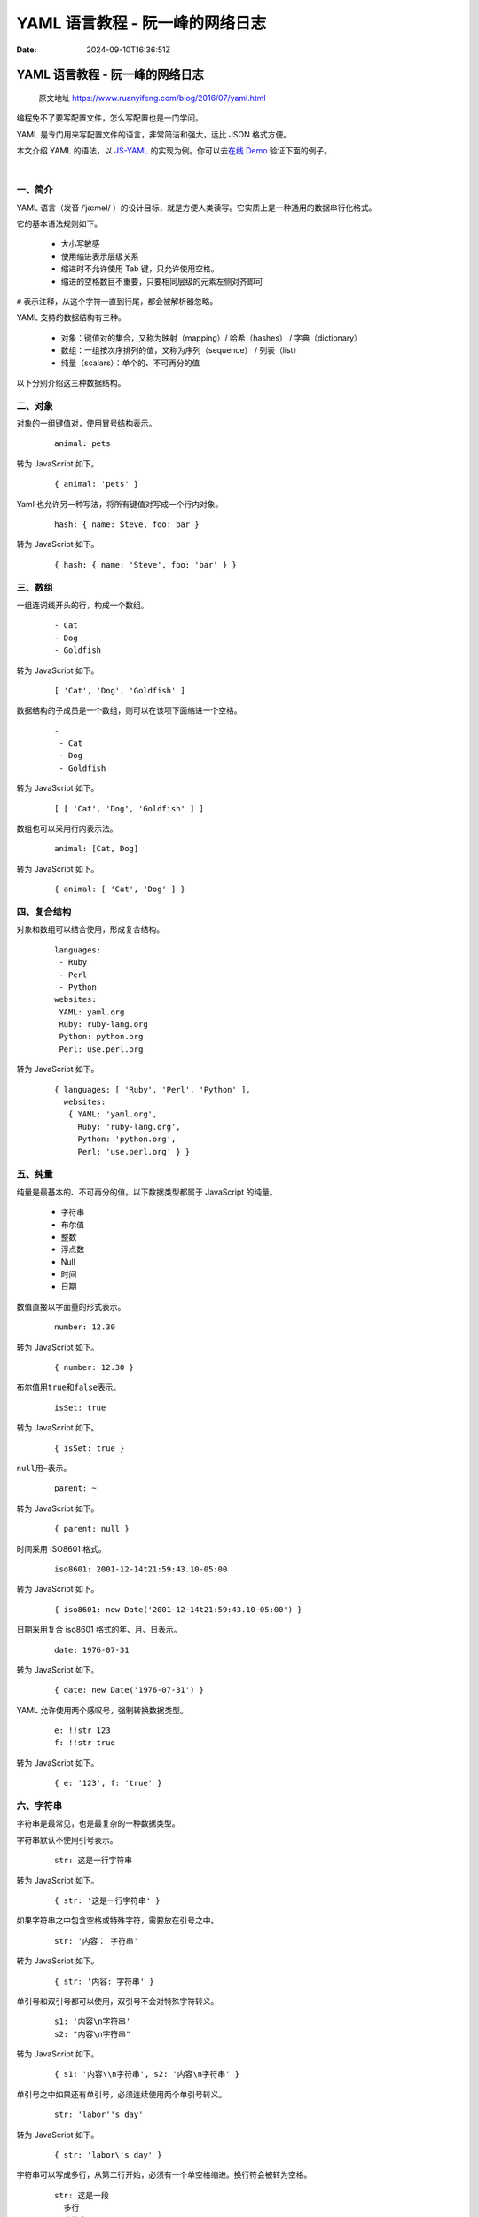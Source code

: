 ================================
YAML 语言教程 - 阮一峰的网络日志
================================

:Date: 2024-09-10T16:36:51Z

YAML 语言教程 - 阮一峰的网络日志
================================

   原文地址 https://www.ruanyifeng.com/blog/2016/07/yaml.html

编程免不了要写配置文件，怎么写配置也是一门学问。

YAML 是专门用来写配置文件的语言，非常简洁和强大，远比 JSON 格式方便。

本文介绍 YAML 的语法，以 `JS-YAML <https://github.com/nodeca/js-yaml>`__
的实现为例。你可以去\ `在线 Demo <http://nodeca.github.io/js-yaml/>`__
验证下面的例子。

​\ |image1|\ ​

一、简介
--------

YAML 语言（发音 /ˈjæməl/
）的设计目标，就是方便人类读写。它实质上是一种通用的数据串行化格式。

它的基本语法规则如下。

   -  大小写敏感
   -  使用缩进表示层级关系
   -  缩进时不允许使用 Tab 键，只允许使用空格。
   -  缩进的空格数目不重要，只要相同层级的元素左侧对齐即可

​\ ``#``\ ​ 表示注释，从这个字符一直到行尾，都会被解析器忽略。

YAML 支持的数据结构有三种。

   -  对象：键值对的集合，又称为映射（mapping）/ 哈希（hashes） /
      字典（dictionary）
   -  数组：一组按次序排列的值，又称为序列（sequence） / 列表（list）
   -  纯量（scalars）：单个的、不可再分的值

以下分别介绍这三种数据结构。

二、对象
--------

对象的一组键值对，使用冒号结构表示。

   ::

      animal: pets

转为 JavaScript 如下。

   ::

      { animal: 'pets' }

Yaml 也允许另一种写法，将所有键值对写成一个行内对象。

   ::

      hash: { name: Steve, foo: bar } 

转为 JavaScript 如下。

   ::

      { hash: { name: 'Steve', foo: 'bar' } }

三、数组
--------

一组连词线开头的行，构成一个数组。

   ::

      - Cat
      - Dog
      - Goldfish

转为 JavaScript 如下。

   ::

      [ 'Cat', 'Dog', 'Goldfish' ]

数据结构的子成员是一个数组，则可以在该项下面缩进一个空格。

   ::

      -
       - Cat
       - Dog
       - Goldfish

转为 JavaScript 如下。

   ::

      [ [ 'Cat', 'Dog', 'Goldfish' ] ]

数组也可以采用行内表示法。

   ::

      animal: [Cat, Dog]

转为 JavaScript 如下。

   ::

      { animal: [ 'Cat', 'Dog' ] }

四、复合结构
------------

对象和数组可以结合使用，形成复合结构。

   ::

      languages:
       - Ruby
       - Perl
       - Python 
      websites:
       YAML: yaml.org 
       Ruby: ruby-lang.org 
       Python: python.org 
       Perl: use.perl.org 

转为 JavaScript 如下。

   ::

      { languages: [ 'Ruby', 'Perl', 'Python' ],
        websites: 
         { YAML: 'yaml.org',
           Ruby: 'ruby-lang.org',
           Python: 'python.org',
           Perl: 'use.perl.org' } }

五、纯量
--------

纯量是最基本的、不可再分的值。以下数据类型都属于 JavaScript 的纯量。

   -  字符串
   -  布尔值
   -  整数
   -  浮点数
   -  Null
   -  时间
   -  日期

数值直接以字面量的形式表示。

   ::

      number: 12.30

转为 JavaScript 如下。

   ::

      { number: 12.30 }

布尔值用\ ``true``\ ​和\ ``false``\ ​表示。

   ::

      isSet: true

转为 JavaScript 如下。

   ::

      { isSet: true }

​\ ``null``\ ​用\ ``~``\ ​表示。

   ::

      parent: ~ 

转为 JavaScript 如下。

   ::

      { parent: null }

时间采用 ISO8601 格式。

   ::

      iso8601: 2001-12-14t21:59:43.10-05:00 

转为 JavaScript 如下。

   ::

      { iso8601: new Date('2001-12-14t21:59:43.10-05:00') }

日期采用复合 iso8601 格式的年、月、日表示。

   ::

      date: 1976-07-31

转为 JavaScript 如下。

   ::

      { date: new Date('1976-07-31') }

YAML 允许使用两个感叹号，强制转换数据类型。

   ::

      e: !!str 123
      f: !!str true

转为 JavaScript 如下。

   ::

      { e: '123', f: 'true' }

六、字符串
----------

字符串是最常见，也是最复杂的一种数据类型。

字符串默认不使用引号表示。

   ::

      str: 这是一行字符串

转为 JavaScript 如下。

   ::

      { str: '这是一行字符串' }

如果字符串之中包含空格或特殊字符，需要放在引号之中。

   ::

      str: '内容： 字符串'

转为 JavaScript 如下。

   ::

      { str: '内容: 字符串' }

单引号和双引号都可以使用，双引号不会对特殊字符转义。

   ::

      s1: '内容\n字符串'
      s2: "内容\n字符串"

转为 JavaScript 如下。

   ::

      { s1: '内容\\n字符串', s2: '内容\n字符串' }

单引号之中如果还有单引号，必须连续使用两个单引号转义。

   ::

      str: 'labor''s day' 

转为 JavaScript 如下。

   ::

      { str: 'labor\'s day' }

字符串可以写成多行，从第二行开始，必须有一个单空格缩进。换行符会被转为空格。

   ::

      str: 这是一段
        多行
        字符串

转为 JavaScript 如下。

   ::

      { str: '这是一段 多行 字符串' }

多行字符串可以使用\ ``|``\ ​保留换行符，也可以使用\ ``>``\ ​折叠换行。

   ::

      this: |
        Foo
        Bar
      that: >
        Foo
        Bar

转为 JavaScript 代码如下。

   ::

      { this: 'Foo\nBar\n', that: 'Foo Bar\n' }

​\ ``+``\ ​表示保留文字块末尾的换行，\ ``-``\ ​表示删除字符串末尾的换行。

   ::

      s1: |
        Foo

      s2: |+
        Foo


      s3: |-
        Foo

转为 JavaScript 代码如下。

   ::

      { s1: 'Foo\n', s2: 'Foo\n\n\n', s3: 'Foo' }

字符串之中可以插入 HTML 标记。

   ::

      message: |

        <p>
          段落
        </p>

转为 JavaScript 如下。

   ::

      { message: '\n<p>\n  段落\n</p>\n' }

七、引用
--------

锚点\ ``&``\ ​和别名\ ``*``\ ​，可以用来引用。

   ::

      defaults: &defaults
        adapter:  postgres
        host:     localhost

      development:
        database: myapp_development
        <<: *defaults

      test:
        database: myapp_test
        <<: *defaults

等同于下面的代码。

   ::

      defaults:
        adapter:  postgres
        host:     localhost

      development:
        database: myapp_development
        adapter:  postgres
        host:     localhost

      test:
        database: myapp_test
        adapter:  postgres
        host:     localhost

​\ ``&``\ ​用来建立锚点（\ ``defaults``\ ​），\ ``<<``\ ​表示合并到当前数据，\ ``*``\ ​用来引用锚点。

下面是另一个例子。

   ::

      - &showell Steve 
      - Clark 
      - Brian 
      - Oren 
      - *showell 

转为 JavaScript 代码如下。

   ::

      [ 'Steve', 'Clark', 'Brian', 'Oren', 'Steve' ]

八、函数和正则表达式的转换
--------------------------

这是 `JS-YAML <https://github.com/nodeca/js-yaml>`__
库特有的功能，可以把函数和正则表达式转为字符串。

   ::

      # example.yml
      fn: function () { return 1 }
      reg: /test/

解析上面的 yml 文件的代码如下。

   ::

      var yaml = require('js-yaml');
      var fs   = require('fs');

      try {
        var doc = yaml.load(
          fs.readFileSync('./example.yml', 'utf8')
        );
        console.log(doc);
      } catch (e) {
        console.log(e);
      }

从 JavaScript 对象还原到 yaml 文件的代码如下。

   ::

      var yaml = require('js-yaml');
      var fs   = require('fs');

      var obj = {
        fn: function () { return 1 },
        reg: /test/
      };

      try {
        fs.writeFileSync(
          './example.yml',
          yaml.dump(obj),
          'utf8'
        );
      } catch (e) {
        console.log(e);
      }

九、参考链接
------------

-  `YAML 1.2 规格 <http://www.yaml.org/spec/1.2/spec.html>`__
-  `YAML from Wikipedia <https://en.wikipedia.org/wiki/YAML>`__
-  `YAML for Ruby <http://yaml.org/YAML_for_ruby.html>`__

（完）

.. |image1| image:: assets/1725957411367-20240910163651-jbhhbm1.png
